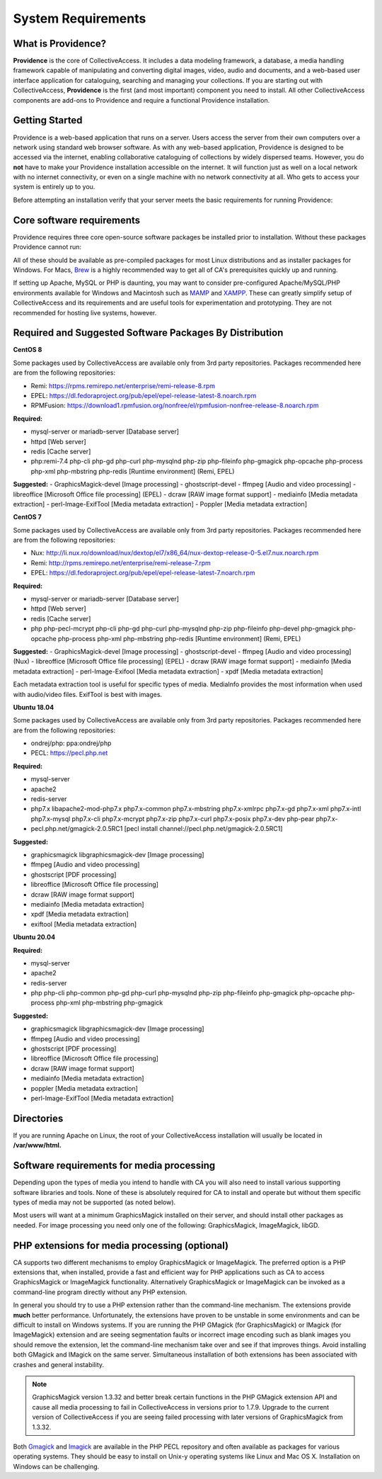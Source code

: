 .. _system_requirements:
System Requirements
===================

What is Providence?
-------------------

**Providence** is the core of CollectiveAccess. It includes a data modeling framework, a database, a media handling framework capable of manipulating and converting digital images, video, audio and documents, and a web-based user interface application for cataloguing, searching and managing your collections. If you are starting out with CollectiveAccess, **Providence** is the first (and most important) component you need to install. All other CollectiveAccess components are add-ons to Providence and require a functional Providence installation.

Getting Started
-------------------

Providence is a web-based application that runs on a server. Users access the server from their own computers over a network using standard web browser software. As with any web-based application, Providence is designed to be accessed via the internet, enabling collaborative cataloguing of collections by widely dispersed teams. However, you do **not** have to make your Providence installation accessible on the internet. It will function just as well on a local network with no internet connectivity, or even on a single machine with no network connectivity at all. Who gets to access your system is entirely up to you.

Before attempting an installation verify that your server meets the basic requirements for running Providence:


.. csv-table::
   :widths: 20, 80
   :header-rows: 1
   :file: server_requirements.csv

Core software requirements
--------------------------

Providence requires three core open-source software packages be installed prior to installation. Without these packages Providence cannot run:

.. csv-table::
   :widths: 20, 80
   :header-rows: 1
   :file: software_packages.csv

.. _PHP: https://php.net/
.. _Apache or nginx: https://httpd.apache.org/ or https://nginx.org
.. _MySQL: https://dev.mysql.com/

All of these should be available as pre-compiled packages for most Linux distributions and as installer packages for Windows. For Macs, `Brew`_ is a highly recommended way to get all of CA's prerequisites quickly up and running.

If setting up Apache, MySQL or PHP is daunting, you may want to consider pre-configured Apache/MySQL/PHP environments available for Windows and Macintosh such as `MAMP`_ and `XAMPP`_. These can greatly simplify setup of CollectiveAccess and its requirements and are useful tools for experimentation and prototyping. They are not recommended for hosting live systems, however.


.. _Brew: https://brew.sh/
.. _MAMP: https://www.mamp.info/
.. _XAMPP: https://www.apachefriends.org/index.html

Required and Suggested Software Packages By Distribution
--------------------------------------------------------
**CentOS 8**

Some packages used by CollectiveAccess are available only from 3rd party repositories. Packages recommended here are from the following repositories:

- Remi: https://rpms.remirepo.net/enterprise/remi-release-8.rpm
- EPEL: https://dl.fedoraproject.org/pub/epel/epel-release-latest-8.noarch.rpm
- RPMFusion: https://download1.rpmfusion.org/nonfree/el/rpmfusion-nonfree-release-8.noarch.rpm

**Required:**
	
- mysql-server or mariadb-server		[Database server]
- httpd					[Web server]
- redis 				[Cache server]
- php:remi-7.4 php-cli php-gd php-curl php-mysqlnd php-zip php-fileinfo php-gmagick php-opcache php-process php-xml php-mbstring php-redis			[Runtime environment] (Remi, EPEL)

**Suggested:**
- GraphicsMagick-devel	[Image processing]
- ghostscript-devel		
- ffmpeg			[Audio and video processing]
- libreoffice			[Microsoft Office file processing] (EPEL) 
- dcraw				[RAW image format support] 
- mediainfo			[Media metadata extraction] 
- perl-Image-ExifTool			[Media metadata extraction] 
- Poppler				[Media metadata extraction] 


**CentOS 7**

Some packages used by CollectiveAccess are available only from 3rd party repositories. Packages recommended here are from the following repositories:

- Nux: http://li.nux.ro/download/nux/dextop/el7/x86_64/nux-dextop-release-0-5.el7.nux.noarch.rpm
- Remi: http://rpms.remirepo.net/enterprise/remi-release-7.rpm
- EPEL: https://dl.fedoraproject.org/pub/epel/epel-release-latest-7.noarch.rpm

**Required:**
	
- mysql-server or mariadb-server		[Database server]
- httpd					[Web server]
- redis 				[Cache server]
- php php-pecl-mcrypt php-cli php-gd php-curl php-mysqlnd php-zip php-fileinfo php-devel php-gmagick php-opcache php-process php-xml php-mbstring php-redis			[Runtime environment] (Remi, EPEL)

**Suggested:**
- GraphicsMagick-devel	[Image processing]
- ghostscript-devel		
- ffmpeg			[Audio and video processing] (Nux)
- libreoffice			[Microsoft Office file processing] (EPEL) 
- dcraw				[RAW image format support] 
- mediainfo			[Media metadata extraction] 
- perl-Image-Exifool [Media metadata extraction] 
- xpdf				[Media metadata extraction] 

Each metadata extraction tool is useful for specific types of media. MediaInfo provides the most information when used with audio/video files. ExifTool is best with images. 

**Ubuntu 18.04**

Some packages used by CollectiveAccess are available only from 3rd party repositories. Packages recommended here are from the following repositories:

- ondrej/php: ppa:ondrej/php
- PECL: https://pecl.php.net

**Required:**

- mysql-server 
- apache2 
- redis-server
- php7.x libapache2-mod-php7.x php7.x-common php7.x-mbstring php7.x-xmlrpc php7.x-gd php7.x-xml php7.x-intl php7.x-mysql php7.x-cli php7.x-mcrypt php7.x-zip php7.x-curl php7.x-posix php7.x-dev php-pear php7.x-
- pecl.php.net/gmagick-2.0.5RC1 [pecl install channel://pecl.php.net/gmagick-2.0.5RC1]

**Suggested:**

- graphicsmagick libgraphicsmagick-dev [Image processing]
- ffmpeg 	[Audio and video processing]
- ghostscript 	[PDF processing] 
- libreoffice 	[Microsoft Office file processing]
- dcraw		[RAW image format support] 
- mediainfo 	[Media metadata extraction]
- xpdf 		[Media metadata extraction]
- exiftool	[Media metadata extraction]

**Ubuntu 20.04**

**Required:**

- mysql-server 
- apache2 
- redis-server
- php php-cli php-common php-gd php-curl php-mysqlnd php-zip php-fileinfo php-gmagick php-opcache php-process php-xml php-mbstring php-gmagick

**Suggested:**

- graphicsmagick libgraphicsmagick-dev [Image processing]
- ffmpeg 	[Audio and video processing]
- ghostscript 	[PDF processing] 
- libreoffice 	[Microsoft Office file processing]
- dcraw		[RAW image format support] 
- mediainfo 	[Media metadata extraction]
- poppler 		[Media metadata extraction]
- perl-Image-ExifTool	[Media metadata extraction]


Directories
-----------

If you are running Apache on Linux, the root of your CollectiveAccess installation will usually be located in **/var/www/html.**

Software requirements for media processing
------------------------------------------
Depending upon the types of media you intend to handle with CA you will also need to install various supporting software libraries and tools. None of these is absolutely required for CA to install and operate but without them specific types of media may not be supported (as noted below).

.. csv-table::
   :widths: 20, 20, 60
   :header-rows: 1
   :file: software_requirements.csv

Most users will want at a minimum GraphicsMagick installed on their server, and should install other packages as needed. For image processing you need only one of the following: GraphicsMagick, ImageMagick, libGD.

PHP extensions for media processing (optional)
----------------------------------------------

CA supports two different mechanisms to employ GraphicsMagick or ImageMagick. The preferred option is a PHP extensions that, when installed, provide a fast and efficient way for PHP applications such as CA to access GraphicsMagick or ImageMagick functionality. Alternatively GraphicsMagick or ImageMagick can be invoked as a command-line program directly without any PHP extension.

In general you should try to use a PHP extension rather than the command-line mechanism. The extensions provide **much** better performance. Unfortunately, the extensions have proven to be unstable in some environments and can be difficult to install on Windows systems. If you are running the PHP GMagick (for GraphicsMagick) or IMagick (for ImageMagick) extension and are seeing segmentation faults or incorrect image encoding such as blank images you should remove the extension, let the command-line mechanism take over and see if that improves things. Avoid installing both GMagick and IMagick on the same server. Simultaneous installation of both extensions has been associated with crashes and general instability.

.. note:: GraphicsMagick version 1.3.32 and better break certain functions in the PHP GMagick extension API and cause all media processing to fail in CollectiveAccess in versions prior to 1.7.9. Upgrade to the current version of CollectiveAccess if you are seeing failed processing with later versions of GraphicsMagick from 1.3.32.

Both `Gmagick`_ and `Imagick`_ are available in the PHP PECL repository and often available as packages for various operating systems. They should be easy to install on Unix-y operating systems like Linux and Mac OS X. Installation on Windows can be challenging.


.. _Gmagick: http://pecl.php.net/gmagick
.. _Imagick: http://pecl.php.net/imagick

